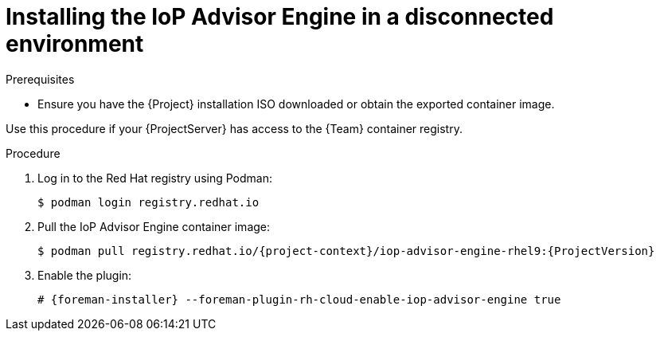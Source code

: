 [id="installing-the-iop-advisor-engine-in-a-disconnected-environment"]
= Installing the IoP Advisor Engine in a disconnected environment

.Prerequisites
* Ensure you have the {Project} installation ISO downloaded or obtain the exported container image.

Use this procedure if your {ProjectServer} has access to the {Team} container registry. 

.Procedure
. Log in to the Red Hat registry using Podman:
+
[options="nowrap", subs="+quotes,verbatim,attributes"]
----
$ podman login registry.redhat.io
----
. Pull the IoP Advisor Engine container image:
+
[options="nowrap", subs="+quotes,verbatim,attributes"]
----
$ podman pull registry.redhat.io/{project-context}/iop-advisor-engine-rhel9:{ProjectVersion}
----
. Enable the plugin:
+
[options="nowrap", subs="+quotes,verbatim,attributes"]
----
# {foreman-installer} --foreman-plugin-rh-cloud-enable-iop-advisor-engine true
----